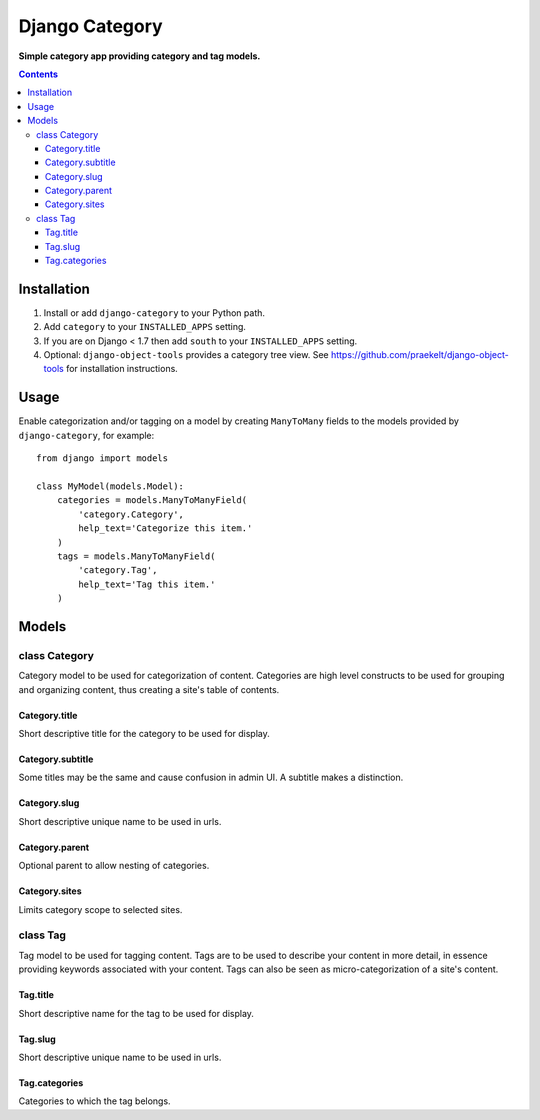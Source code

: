 Django Category
===============
**Simple category app providing category and tag models.**

.. contents:: Contents
    :depth: 5

.. figure:: https://travis-ci.org/praekelt/django-category.svg?branch=develop
   :align: center
   :alt: Travis

Installation
------------

#. Install or add ``django-category`` to your Python path.

#. Add ``category`` to your ``INSTALLED_APPS`` setting.

#. If you are on Django < 1.7 then add ``south`` to your ``INSTALLED_APPS`` setting.

#. Optional: ``django-object-tools`` provides a category tree view. See https://github.com/praekelt/django-object-tools
   for installation instructions.

Usage
-----

Enable categorization and/or tagging on a model by creating ``ManyToMany`` fields to the models provided by ``django-category``, for example::

    from django import models

    class MyModel(models.Model):
        categories = models.ManyToManyField(
            'category.Category',
            help_text='Categorize this item.'
        )
        tags = models.ManyToManyField(
            'category.Tag',
            help_text='Tag this item.'
        )

Models
------

class Category
~~~~~~~~~~~~~~
Category model to be used for categorization of content. Categories are high level constructs to be used for grouping and organizing content, thus creating a site's table of contents.

Category.title
++++++++++++++
Short descriptive title for the category to be used for display.


Category.subtitle
+++++++++++++++++
Some titles may be the same and cause confusion in admin UI. A subtitle makes a distinction.

Category.slug
+++++++++++++
Short descriptive unique name to be used in urls.

Category.parent
+++++++++++++++
Optional parent to allow nesting of categories.

Category.sites
++++++++++++++
Limits category scope to selected sites.

class Tag
~~~~~~~~~
Tag model to be used for tagging content. Tags are to be used to describe your content in more detail, in essence providing keywords associated with your content. Tags can also be seen as micro-categorization of a site's content.

Tag.title
+++++++++
Short descriptive name for the tag to be used for display.

Tag.slug
++++++++
Short descriptive unique name to be used in urls.

Tag.categories
++++++++++++++
Categories to which the tag belongs.

